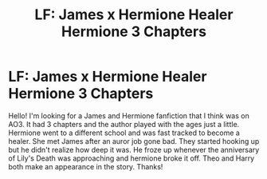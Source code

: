#+TITLE: LF: James x Hermione Healer Hermione 3 Chapters

* LF: James x Hermione Healer Hermione 3 Chapters
:PROPERTIES:
:Author: pleasehelpmeuhoh
:Score: 0
:DateUnix: 1602705911.0
:DateShort: 2020-Oct-14
:FlairText: What's That Fic?
:END:
Hello! I'm looking for a James and Hermione fanfiction that I think was on AO3. It had 3 chapters and the author played with the ages just a little. Hermione went to a different school and was fast tracked to become a healer. She met James after an auror job gone bad. They started hooking up but he didn't realize how deep it was. He froze up whenever the anniversary of Lily's Death was approaching and hermione broke it off. Theo and Harry both make an appearance in the story. Thanks!

